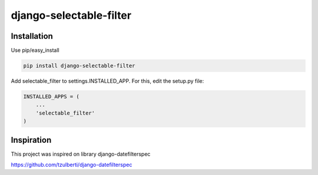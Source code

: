 django-selectable-filter
=======================

Installation
------------

Use pip/easy_install

.. code-block:: bash

    pip install django-selectable-filter


Add selectable_filter to settings.INSTALLED_APP. For this, edit the setup.py file:

.. code-block:: python

    INSTALLED_APPS = (
        ...
        'selectable_filter'
    )

Inspiration
------------
This project was inspired on library django-datefilterspec 

https://github.com/tzulberti/django-datefilterspec